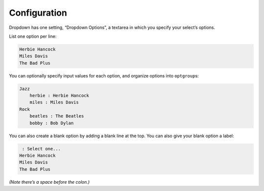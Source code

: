 Configuration
=============

Dropdown has one setting, “Dropdown Options”, a textarea in
which you specify your select’s options.

List one option per line:

.. code-block:: html

    Herbie Hancock
    Miles Davis
    The Bad Plus

You can optionally specify input values for each option, and organize
options into ``optgroup``\ s:

.. code-block:: html

    Jazz
        herbie : Herbie Hancock
        miles : Miles Davis
    Rock
        beatles : The Beatles
        bobby : Bob Dylan

You can also create a blank option by adding a blank line at the top. You can also give your blank option a label:

.. code-block:: html

     : Select one...
    Herbie Hancock
    Miles Davis
    The Bad Plus

*(Note there’s a space before the colon.)*
